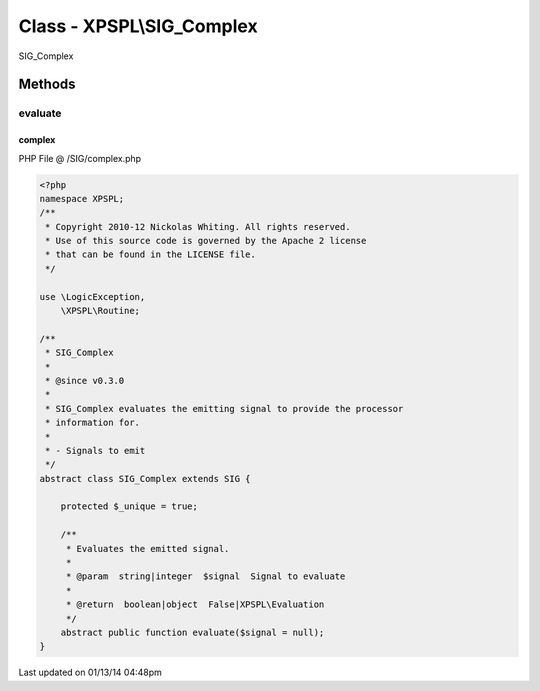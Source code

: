 .. /SIG/complex.php generated using Docpx v1.0.0 on 01/13/14 04:48pm


Class - XPSPL\\SIG_Complex
**************************

SIG_Complex

Methods
-------

evaluate
++++++++

.. function:: evaluate([$signal = false])


    Evaluates the emitted signal.

    :param string|integer: Signal to evaluate

    :rtype: boolean|object False|XPSPL\Evaluation



complex
=======
PHP File @ /SIG/complex.php

.. code-block:: php

	<?php
	namespace XPSPL;
	/**
	 * Copyright 2010-12 Nickolas Whiting. All rights reserved.
	 * Use of this source code is governed by the Apache 2 license
	 * that can be found in the LICENSE file.
	 */
	
	use \LogicException,
	    \XPSPL\Routine;
	
	/**
	 * SIG_Complex
	 * 
	 * @since v0.3.0
	 * 
	 * SIG_Complex evaluates the emitting signal to provide the processor 
	 * information for.
	 *
	 * - Signals to emit
	 */
	abstract class SIG_Complex extends SIG {
	
	    protected $_unique = true;
	
	    /**
	     * Evaluates the emitted signal.
	     *
	     * @param  string|integer  $signal  Signal to evaluate
	     *
	     * @return  boolean|object  False|XPSPL\Evaluation
	     */
	    abstract public function evaluate($signal = null);
	}

Last updated on 01/13/14 04:48pm